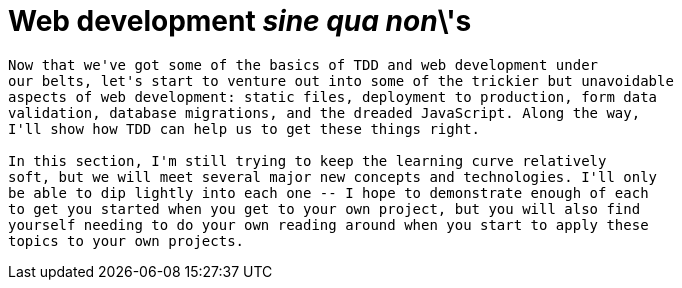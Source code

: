 [[part2]]
Web development 'sine qua non'\'s
=================================

[partintro]
----
Now that we've got some of the basics of TDD and web development under 
our belts, let's start to venture out into some of the trickier but unavoidable
aspects of web development: static files, deployment to production, form data
validation, database migrations, and the dreaded JavaScript. Along the way,
I'll show how TDD can help us to get these things right.

In this section, I'm still trying to keep the learning curve relatively 
soft, but we will meet several major new concepts and technologies. I'll only
be able to dip lightly into each one -- I hope to demonstrate enough of each
to get you started when you get to your own project, but you will also find
yourself needing to do your own reading around when you start to apply these
topics to your own projects.
----
